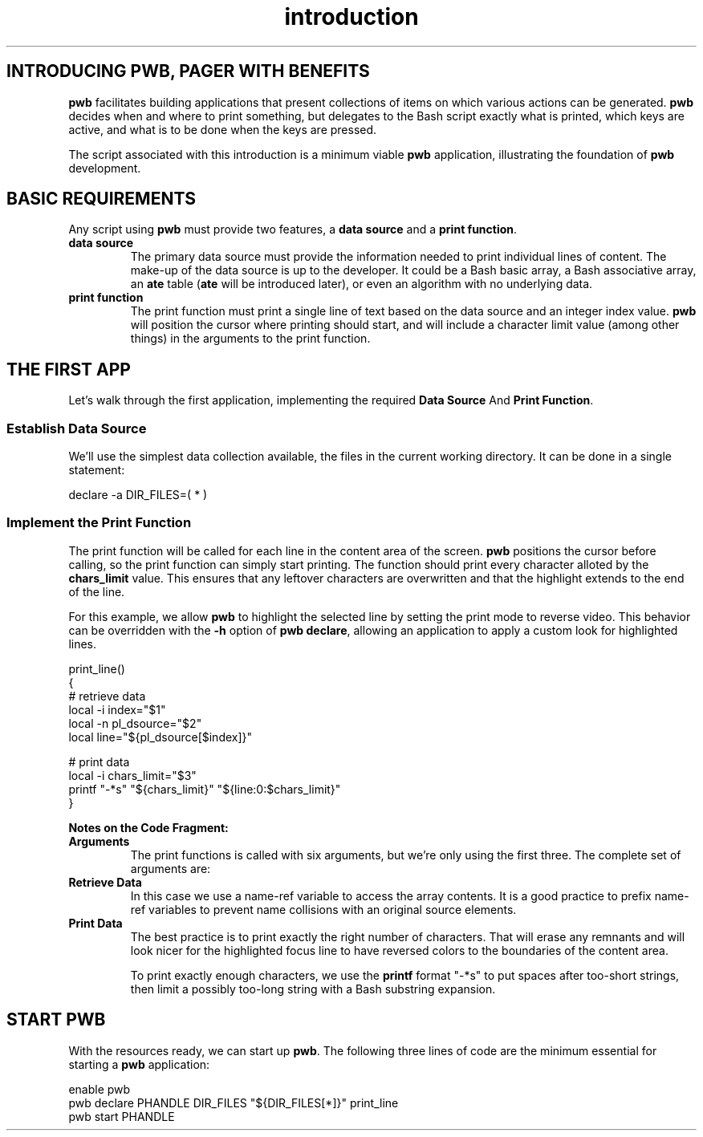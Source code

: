 .TH introduction 7
.SH INTRODUCING PWB, PAGER WITH BENEFITS
.PP
.B pwb
facilitates building applications that present collections of items
on which various actions can be generated.
.B pwb
decides when and where to print something, but delegates to the
Bash script exactly what is printed, which keys are active, and
what is to be done when the keys are pressed.
.PP
The script associated with this introduction is a minimum viable
.B pwb
application, illustrating the foundation of
.B pwb
development.

.SH BASIC REQUIREMENTS
.PP
Any script using
.B pwb
must provide two features, a
.BR "data source" " and a " "print function" .
.TP
.B data source
The primary data source must provide the information needed to
print individual lines of content.
The make-up of the data source is up to the developer.
It could be a Bash basic array, a Bash associative array, an
.BR ate " table (" ate " will be introduced later),"
or even an algorithm with no underlying data.
.TP
.B print function
The print function must print a single line of text based on the
data source and an integer index value.
.B pwb
will position the cursor where printing should start, and will
include a character limit value (among other things) in the
arguments to the print function.

.SH THE FIRST APP
.PP
Let's walk through the first application, implementing the required
.BR "Data Source "  And " Print Function" .

.SS Establish Data Source
.PP
We'll use the simplest data collection available, the files in the
current working directory.  It can be done in a single statement:

.EX
declare -a DIR_FILES=( * )
.EE

.SS Implement the Print Function
.PP
The print function will be called for each line in the content
area of the screen.
.B pwb
positions the cursor before calling, so the print function can simply
start printing.
The function should print every character alloted by the
.B chars_limit
value.
This ensures that any leftover characters are overwritten and that
the highlight extends to the end of the line.
.PP
For this example, we allow
.B pwb
to highlight the selected line by setting the print mode to reverse
video.  This behavior can be overridden with the
.B -h
option of
.BR "pwb declare" ,
allowing an application to apply a custom look for highlighted lines.

.EX
print_line()
{
   \(sh retrieve data
   local -i index=\(dq\(Do1\(dq
   local -n pl_dsource=\(dq\(Do2\(dq
   local line=\(dq\(Do{pl_dsource[\(Doindex]}\(dq

   \(sh print data
   local -i chars_limit=\(dq\(Do3\(dq
   printf \(dq-*s\(dq \(dq\(Do{chars_limit}\(dq \(dq\(Do{line:0:\(Dochars_limit}\(dq
}
.EE

.PP
.B Notes on the Code Fragment:
.TP
.B Arguments
The print functions is called with six arguments, but we're
only using the first three.  The complete set of arguments are:
.TS
tab(|);
l lx.
\(Do1|(int) row index in data source
\(Do2|(str) name of the data source
\(Do3|(int) maximum number of characters to print
\(Do4|(int) focus flag, 1 if in focus, 0 if not
\(Do5|T{
(str) name of
.B pwb
handle
T}
\(Do6|(str) name of optional extra data source
.TE
.TP
.B Retrieve Data
In this case we use a name-ref variable to access the array contents.
It is a good practice to prefix name-ref variables to prevent name
collisions with an original source elements.

.TP
.B Print Data
The best practice is to print exactly the right number of characters.
That will erase any remnants and will look nicer for the highlighted
focus line to have reversed colors to the boundaries of the content
area.

.IP
To print exactly enough characters, we use the
.B printf
format \(dq-*s\(dq to put spaces after too-short strings,
then limit a possibly too-long string with a Bash substring expansion.

.SH START PWB
.PP
With the resources ready, we can start up
.BR pwb .
The following three lines of code are the minimum essential for
starting a
.B pwb
application:

.EX
enable pwb
pwb declare PHANDLE DIR_FILES \(dq\(Do{DIR_FILES[*]}\(dq print_line
pwb start PHANDLE
.EE
